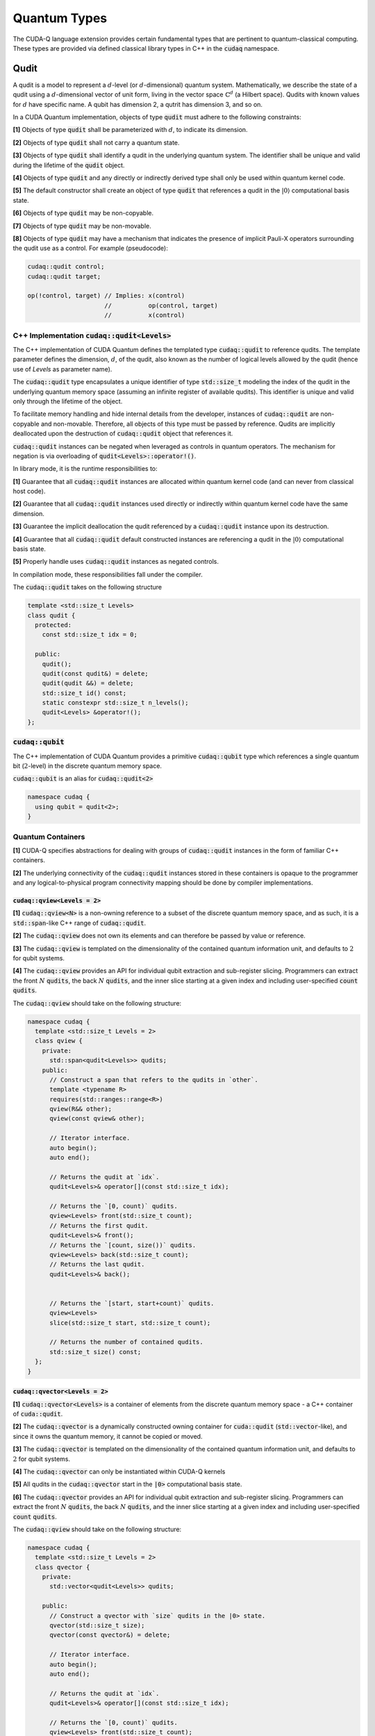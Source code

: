 Quantum Types
*************
The CUDA-Q language extension provides certain fundamental types that are pertinent
to quantum-classical computing. These types are provided via defined classical library
types in C++ in the :code:`cudaq` namespace. 

Qudit
=====

A qudit is a model to represent a :math:`d`-level (or :math:`d`-dimensional)
quantum system. Mathematically, we describe the state of a qudit using a
:math:`d`-dimensional vector of unit form, living in the vector space
:math:`\mathbb{C}^d` (a Hilbert space). Qudits with known values for
:math:`d` have specific name. A qubit has dimension 2, a qutrit has dimension 3,
and so on.

In a CUDA Quantum implementation, objects of type :code:`qudit` must adhere to
the following constraints:

**[1]** Objects of type :code:`qudit` shall be parameterized with :math:`d`,
to indicate its dimension.

**[2]** Objects of type :code:`qudit` shall not carry a quantum state.

**[3]** Objects of type :code:`qudit` shall identify a qudit in the underlying
quantum system. The identifier shall be unique and valid during the
lifetime of the :code:`qudit` object.

**[4]** Objects of type :code:`qudit` and any directly or indirectly derived
type shall only be used within quantum kernel code.

**[5]** The default constructor shall create an object of type :code:`qudit`
that references a qudit in the :math:`|0\rangle` computational basis state.

**[6]** Objects of type :code:`qudit` may be non-copyable.

**[7]** Objects of type :code:`qudit` may be non-movable.

**[8]** Objects of type :code:`qudit` may have a mechanism that indicates the
presence of implicit Pauli-X operators surrounding the qudit use as a control.
For example (pseudocode):

.. code-block:: cpp

    cudaq::qudit control;
    cudaq::qudit target;

    op(!control, target) // Implies: x(control)
                         //          op(control, target)
                         //          x(control)

C++ Implementation :code:`cudaq::qudit<Levels>`
-----------------------------------------------

The C++ implementation of CUDA Quantum defines the templated type
:code:`cudaq::qudit` to reference qudits. The template parameter defines
the dimension, :math:`d`, of the qudit, also known as the number of logical
levels allowed by the qudit (hence use of `Levels` as parameter name).

The :code:`cudaq::qudit` type encapsulates a unique identifier of type
:code:`std::size_t` modeling the index of the qudit in the underlying quantum
memory space (assuming an infinite register of available qudits). This
identifier is unique and valid only through the lifetime of the object.

To facilitate memory handling and hide internal details from the developer,
instances of :code:`cudaq::qudit` are non-copyable and non-movable. Therefore,
all objects of this type must be passed by reference. Qudits are implicitly
deallocated upon the destruction of :code:`cudaq::qudit` object that references
it.

:code:`cudaq::qudit` instances can be negated when leveraged as controls in 
quantum operators. The mechanism for negation is via overloading of
:code:`qudit<Levels>::operator!()`.

In library mode, it is the runtime responsibilities to:

**[1]** Guarantee that all :code:`cudaq::qudit` instances are allocated within
quantum kernel code (and can never from classical host code).

**[2]** Guarantee that all :code:`cudaq::qudit` instances used directly or
indirectly within quantum kernel code have the same dimension.

**[3]** Guarantee the implicit deallocation the qudit referenced by a
:code:`cudaq::qudit` instance upon its destruction.

**[4]** Guarantee that all :code:`cudaq::qudit` default constructed instances
are referencing a qudit in the :math:`|0\rangle` computational basis
state.

**[5]** Properly handle uses :code:`cudaq::qudit` instances as negated controls.

In compilation mode, these responsibilities fall under the compiler.

The :code:`cudaq::qudit` takes on the following structure

.. code-block:: cpp

    template <std::size_t Levels>
    class qudit {
      protected: 
        const std::size_t idx = 0;

      public:
        qudit();
        qudit(const qudit&) = delete;
        qudit(qudit &&) = delete;
        std::size_t id() const;
        static constexpr std::size_t n_levels();
        qudit<Levels> &operator!(); 
    };

:code:`cudaq::qubit`
--------------------
The C++ implementation of CUDA Quantum provides a primitive :code:`cudaq::qubit`
type which references a single quantum bit (:math:`2`-level) in the discrete
quantum memory space.

:code:`cudaq::qubit` is an alias for :code:`cudaq::qudit<2>` 

.. code-block:: cpp
    
    namespace cudaq {
      using qubit = qudit<2>;
    }

.. tab:: C++ 

  .. code-block:: cpp

      {
        cudaq::qubit q; // Allocate a qubit in the |0> state
        cudaq::h(q);    // Put the qubit in a superposition of |0> and |1>
      } // Qubit `q` goes out of scope, implicit deallocation.

      // Allocate a new qubit in the |0> state
      cudaq::qubit q;

.. tab:: Python 

  .. code-block:: python 

    # Allocate a qubit in the |0> state
    q = cudaq.qubit()
    # Put the qubit in a superposition of |0> and |1>
    h(q)
    # Qubits `q` goes out of scope, implicit deallocation
    
Quantum Containers
------------------
**[1]** CUDA-Q specifies abstractions for dealing with groups of :code:`cudaq::qudit` instances in the
form of familiar C++ containers. 

**[2]** The underlying connectivity of the :code:`cudaq::qudit` instances stored in these containers is opaque to
the programmer and any logical-to-physical program connectivity mapping should be done by compiler implementations. 

:code:`cudaq::qview<Levels = 2>`
++++++++++++++++++++++++++++++++
**[1]** :code:`cudaq::qview<N>` is a non-owning reference to a subset of the discrete quantum memory space, 
and as such, it is a :code:`std::span`-like C++ range of :code:`cudaq::qudit`.

**[2]** The :code:`cudaq::qview` does not own its elements and can therefore be passed by value or reference. 

**[3]** The :code:`cudaq::qview` is templated on the dimensionality of the contained quantum information unit, 
and defaults to :math:`2` for qubit systems.

**[4]** The :code:`cudaq::qview` provides an API for individual qubit extraction and sub-register slicing. 
Programmers can extract the front :math:`N` :code:`qudits`, the back :math:`N` :code:`qudits`, and the 
inner slice starting at a given index and including user-specified :code:`count` :code:`qudits`.

The :code:`cudaq::qview` should take on the following structure:

.. code-block:: cpp
    
    namespace cudaq { 
      template <std::size_t Levels = 2>
      class qview {
        private:
          std::span<qudit<Levels>> qudits;
        public:
          // Construct a span that refers to the qudits in `other`.
          template <typename R>
          requires(std::ranges::range<R>)
          qview(R&& other);
          qview(const qview& other);

          // Iterator interface.
          auto begin();
          auto end();

          // Returns the qudit at `idx`.
          qudit<Levels>& operator[](const std::size_t idx);

          // Returns the `[0, count)` qudits.
          qview<Levels> front(std::size_t count);
          // Returns the first qudit.
          qudit<Levels>& front();
          // Returns the `[count, size())` qudits.
          qview<Levels> back(std::size_t count);
          // Returns the last qudit.
          qudit<Levels>& back();


          // Returns the `[start, start+count)` qudits.
          qview<Levels>
          slice(std::size_t start, std::size_t count);

          // Returns the number of contained qudits.
          std::size_t size() const;
      };
    }

:code:`cudaq::qvector<Levels = 2>`
++++++++++++++++++++++++++++++++++
**[1]** :code:`cudaq::qvector<Levels>` is a container of elements from the discrete quantum memory space - a C++ container of :code:`cuda::qudit`.  

**[2]** The :code:`cudaq::qvector` is a dynamically constructed owning container for :code:`cuda::qudit` (:code:`std::vector`-like), 
and since it owns the quantum memory, it cannot be copied or moved. 

**[3]** The :code:`cudaq::qvector` is templated on the dimensionality of the contained 
quantum information unit, and defaults to :math:`2` for qubit systems.

**[4]** The :code:`cudaq::qvector` can only be instantiated within CUDA-Q kernels

**[5]** All qudits in the :code:`cudaq::qvector` start in the :code:`|0>` computational basis state. 

**[6]** The :code:`cudaq::qvector` provides an API for individual qubit extraction and sub-register slicing. 
Programmers can extract the front :math:`N` :code:`qudits`, the back :math:`N` :code:`qudits`, and the 
inner slice starting at a given index and including user-specified :code:`count` :code:`qudits`.

The :code:`cudaq::qview` should take on the following structure:

.. code-block:: cpp
    
    namespace cudaq { 
      template <std::size_t Levels = 2>
      class qvector {
        private:
          std::vector<qudit<Levels>> qudits;

        public:
          // Construct a qvector with `size` qudits in the |0> state.
          qvector(std::size_t size);
          qvector(const qvector&) = delete;

          // Iterator interface.
          auto begin();
          auto end();

          // Returns the qudit at `idx`.
          qudit<Levels>& operator[](const std::size_t idx);

          // Returns the `[0, count)` qudits.
          qview<Levels> front(std::size_t count);
          // Returns the first qudit.
          qudit<Levels>& front();
          // Returns the `[count, size())` qudits.
          qview<Levels> back(std::size_t count);
          // Returns the last qudit.
          qudit<Levels>& back();
 
          // Returns the `[start, start+count)` qudits.
          qview<Levels>
          slice(std::size_t start, std::size_t count);

          // Returns the `{start, start + stride, ...}` qudits.
          qview<Levels>
          slice(std::size_t start, std::size_t stride, std::size_t end);

          // Returns the number of contained qudits.
          std::size_t size() const;

          // Destroys all contained qudits. Postcondition: `size() == 0`.
          void clear();
      };
    }

.. tab:: C++ 

  .. code-block:: cpp 

    // Allocate 20 qubits, std::vector-like semantics
    cudaq::qvector q(20);
    // Get first qubit
    auto first = q.front();
    // Get first 5 qubits
    auto first_5 = q.front(5);
    // Get last qubit 
    auto last = q.back();
    // Can loop over qubits with size() method
    for (int i = 0; i < q.size(); i++) {
      ... do something with q[i] ...
    }
    // Range based for loop supported 
    for (auto & qb : q) {
      ... do something with qb ...
    }

.. tab:: Python 

  .. code-block:: python 

    # Allocate 20 qubits, vector-like semantics
    q = cudaq.qvector(20)
    # Get the first qubit 
    first = q.front()
    # Get the first 5 qubits 
    first_5 = q.front(5)
    # Get the last qubit 
    last = q.back()
    # Can loop over qubits with size or len function 
    for i in range(len(q)):
      .. do something with q[i] ..
    # Range based for loop 
    for qb in q:
      .. do something with qb .. 


:code:`cudaq::qarray<N, Levels = 2>`
++++++++++++++++++++++++++++++++++++
**[1]** :code:`cudaq::qarray<N, Levels>` (where :code:`N` is an integral constant) is a statically 
allocated container (:code:`std::array`-like). The utility of this type is in the compile-time 
knowledge of allocated containers of qudits that may directly enable ahead-of-time quantum 
optimization and synthesis. 

**[2]** The second template parameter defaults to :math:`2`-level :code:`cudaq::qudit`.

**[3]** The :code:`cudaq::qarray` owns the quantum memory it contains, and therefore cannot be copied or moved.

**[4]** The :code:`cudaq::qarray` can only be instantiated within CUDA-Q kernels

**[5]** All qudits in the :code:`cudaq::qarray` start in the :code:`|0>` computational basis state. 

**[6]** The :code:`cudaq::qarray` provides an API for individual qubit extraction and sub-register slicing. 
Programmers can extract the front :math:`N` :code:`qudits`, the back :math:`N` :code:`qudits`, and the 
inner slice starting at a given index and including user-specified :code:`count` :code:`qudits`.

The :code:`cudaq::qarray` should take on the following structure:

.. code-block:: cpp 

    namespace cudaq {
      template <std::size_t N, std::size_t Levels = 2>
      class qarray {
        private:
          std::array<qudit<Levels>, N> qudits;

        public:
          // Construct an qarray with `size` qudits in the |0> state.
          qarray();
          qarray(const qvector&) = delete;
          qarray(qarray &&) = delete;

          qarray& operator=(const qarray &) = delete;

          // Iterator interface.
          auto begin();
          auto end();

          // Returns the qudit at `idx`.
          qudit<Levels>& operator[](const std::size_t idx);

          // Returns the `[0, count)` qudits.
          qview<Levels> front(std::size_t count);
          // Returns the first qudit.
          qudit<Levels>& front();
          // Returns the `[count, size())` qudits.
          qview<Levels> back(std::size_t count);
          // Returns the last qudit.
          qudit<Levels>& back();

          // Returns the `[start, start+count)` qudits.
          qview<Levels>
          slice(std::size_t start, std::size_t count);

          // Returns the `{start, start + stride, ...}` qudits.
          qview<Levels>
          slice(std::size_t start, std::size_t stride, std::size_t end);

          // Returns the number of contained qudits.
          std::size_t size() const;

          // Destroys all contained qudits. Postcondition: `size() == 0`.
          void clear();
      };
    }

:code:`cudaq::qspan<N, Levels>` (Deprecated. Use :code:`cudaq::qview<Levels>` instead.)
++++++++++++++++++++++++++++++++++++++++++++++++++++++++++++++++++++++++++++++++++++++++++
**[1]** :code:`cudaq::qspan` is a non-owning reference to a part of the discrete quantum
memory space, a :code:`std::span`-like C++ range of :code:`cudaq::qudit` 
(see C++ `span <https://en.cppreference.com/w/cpp/container/span>`_). It does not
own its elements. It takes a single template parameter indicating the levels for 
the underlying qudits that it stores. This parameter defaults to 2 for qubits. 
It takes on the following structure:

.. code-block:: cpp
    
    namespace cudaq {
      template <std::size_t Levels = 2>
      class qspan {
        private:
          std::span<qudit<Levels>> qubits;
        public:
          // Construct a span that refers to the qudits in `other`.
          qspan(std::ranges::range<qudit<Levels>> auto& other);
          qspan(qspan const& other);
 
          // Iterator interface.
          auto begin();
          auto end();
 
          // Returns the qudit at `idx`.
          qudit<Levels>& operator[](const std::size_t idx);
 
          // Returns the `[0, count)` qudits.
          qspan<Levels> front(std::size_t count);
          // Returns the first qudit.
          qudit<Levels>& front();
          // Returns the `[count, size())` qudits.
          qspan<Levels> back(std::size_t count);
          // Returns the last qudit.
          qudit<Levels>& back();
 
          // Returns the `[start, start+count)` qudits.
          qspan<Levels>
          slice(std::size_t start, std::size_t count);

          // Returns the number of contained qudits.
          std::size_t size() const;
      };
    }

:code:`cudaq::qreg<N, Levels>` (Deprecated. Use :code:`cudaq::qvector<Levels>` instead.)
++++++++++++++++++++++++++++++++++++++++++++++++++++++++++++++++++++++++++++++++++++++++
**[1]** :code:`cudaq::qreg<N, Levels>` models a register of the discrete quantum memory space - a
C++ container of :code:`cudaq::qudit`.  As a container, it owns its elements and
their storage. :code:`qreg<dyn, Levels>` is a dynamically allocated container
(:code:`std::vector`-like, see C++ `vector <https://en.cppreference.com/w/cpp/container/vector>`_).
:code:`cudaq::qreg<N, Levels>` (where N is an integral
constant) is a statically allocated container (:code:`std::array`-like, 
see `array <https://en.cppreference.com/w/cpp/container/array>`_). 
Its template parameters default to dynamic allocation and :code:`cudaq::qudit<2>`.

.. code-block:: cpp

    namespace cudaq {
      template <std::size_t N = dyn, std::size_t Levels = 2>
      class qreg {
        private:
          std::conditional_t<
            N == dyn,
            std::vector<qudit<Levels>>,
            std::array<qudit<Levels>, N>
          > qudits;
        public:
          // Construct a qreg with `size` qudits in the |0> state.
          qreg(std::size_t size) requires (N == dyn);
          qreg(qreg const&) = delete;
 
          // Iterator interface.
          auto begin();
          auto end();
 
          // Returns the qudit at `idx`.
          qudit<Levels>& operator[](const std::size_t idx);
 
          // Returns the `[0, count)` qudits.
          qspan<dyn, Levels> front(std::size_t count);
          // Returns the first qudit.
          qudit<Levels>& front();
          // Returns the `[count, size())` qudits.
          qspan<dyn, Levels> back(std::size_t count);
          // Returns the last qudit.
          qudit<Levels>& back();
 
          // Returns the `[start, start+count)` qudits.
          qspan<dyn, Levels>
          slice(std::size_t start, std::size_t count);

          // Returns the number of contained qudits.
          std::size_t size() const;
 
          // Destroys all contained qudits. Postcondition: `size() == 0`.
          void clear();
      };
    } 

:code:`qreg` instances can only be instantiated from within quantum kernels,
they cannot be instantiated in host code. All qubits in the :code:`qreg` 
start in the :code:`|0>` computational basis state. 

.. code-block:: cpp

    // Allocate 20 qubits, std::vector-like semantics
    cudaq::qreg q(20);
    auto first = q.front();
    auto first_5 = q.front(5);
    auto last = q.back();
    for (int i = 0; i < q.size(); i++) {
      ... do something with q[i] ...
    }
    for (auto & qb : q) {
      ... do something with qb ...
    }
 
    // std::array-like semantics
    cudaq::qreg<5> fiveCompileTimeQubits;
